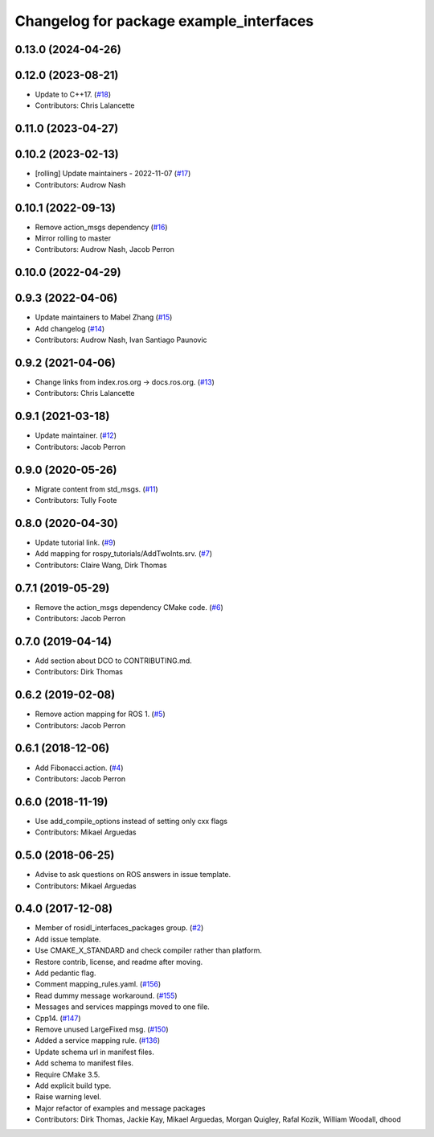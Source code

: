 ^^^^^^^^^^^^^^^^^^^^^^^^^^^^^^^^^^^^^^^^
Changelog for package example_interfaces
^^^^^^^^^^^^^^^^^^^^^^^^^^^^^^^^^^^^^^^^

0.13.0 (2024-04-26)
-------------------

0.12.0 (2023-08-21)
-------------------
* Update to C++17. (`#18 <https://github.com/ros2/example_interfaces/issues/18>`_)
* Contributors: Chris Lalancette

0.11.0 (2023-04-27)
-------------------

0.10.2 (2023-02-13)
-------------------
* [rolling] Update maintainers - 2022-11-07 (`#17 <https://github.com/ros2/example_interfaces/issues/17>`_)
* Contributors: Audrow Nash

0.10.1 (2022-09-13)
-------------------
* Remove action_msgs dependency (`#16 <https://github.com/ros2/example_interfaces/issues/16>`_)
* Mirror rolling to master
* Contributors: Audrow Nash, Jacob Perron

0.10.0 (2022-04-29)
-------------------

0.9.3 (2022-04-06)
------------------
* Update maintainers to Mabel Zhang (`#15 <https://github.com/ros2/example_interfaces/issues/15>`_)
* Add changelog (`#14 <https://github.com/ros2/example_interfaces/issues/14>`_)
* Contributors: Audrow Nash, Ivan Santiago Paunovic

0.9.2 (2021-04-06)
------------------
* Change links from index.ros.org -> docs.ros.org. (`#13 <https://github.com/ros2/example_interfaces/issues/13>`_)
* Contributors: Chris Lalancette

0.9.1 (2021-03-18)
------------------
* Update maintainer. (`#12 <https://github.com/ros2/example_interfaces/issues/12>`_)
* Contributors: Jacob Perron

0.9.0 (2020-05-26)
------------------
* Migrate content from std_msgs. (`#11 <https://github.com/ros2/example_interfaces/issues/11>`_)
* Contributors: Tully Foote

0.8.0 (2020-04-30)
------------------
* Update tutorial link. (`#9 <https://github.com/ros2/example_interfaces/issues/9>`_)
* Add mapping for rospy_tutorials/AddTwoInts.srv. (`#7 <https://github.com/ros2/example_interfaces/issues/7>`_)
* Contributors: Claire Wang, Dirk Thomas

0.7.1 (2019-05-29)
------------------
* Remove the action_msgs dependency CMake code. (`#6 <https://github.com/ros2/example_interfaces/issues/6>`_)
* Contributors: Jacob Perron

0.7.0 (2019-04-14)
------------------
* Add section about DCO to CONTRIBUTING.md.
* Contributors: Dirk Thomas

0.6.2 (2019-02-08)
------------------
* Remove action mapping for ROS 1. (`#5 <https://github.com/ros2/example_interfaces/issues/5>`_)
* Contributors: Jacob Perron

0.6.1 (2018-12-06)
------------------
* Add Fibonacci.action. (`#4 <https://github.com/ros2/example_interfaces/issues/4>`_)
* Contributors: Jacob Perron

0.6.0 (2018-11-19)
------------------
* Use add_compile_options instead of setting only cxx flags
* Contributors: Mikael Arguedas

0.5.0 (2018-06-25)
------------------
* Advise to ask questions on ROS answers in issue template.
* Contributors: Mikael Arguedas

0.4.0 (2017-12-08)
------------------
* Member of rosidl_interfaces_packages group. (`#2 <https://github.com/ros2/example_interfaces/issues/2>`_)
* Add issue template.
* Use CMAKE_X_STANDARD and check compiler rather than platform.
* Restore contrib, license, and readme after moving.
* Add pedantic flag.
* Comment mapping_rules.yaml. (`#156 <https://github.com/ros2/examples/issues/156>`_)
* Read dummy message  workaround. (`#155 <https://github.com/ros2/examples/issues/155>`_)
* Messages and services mappings moved to one file.
* Cpp14. (`#147 <https://github.com/ros2/examples/issues/147>`_)
* Remove unused LargeFixed msg. (`#150 <https://github.com/ros2/examples/issues/150>`_)
* Added a service mapping rule. (`#136 <https://github.com/ros2/examples/issues/136>`_)
* Update schema url in manifest files.
* Add schema to manifest files.
* Require CMake 3.5.
* Add explicit build type.
* Raise warning level.
* Major refactor of examples and message packages
* Contributors: Dirk Thomas, Jackie Kay, Mikael Arguedas, Morgan Quigley, Rafal Kozik, William Woodall, dhood
